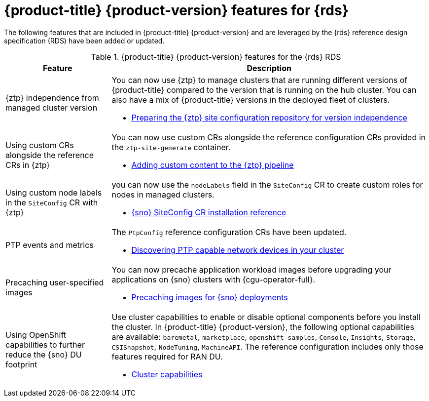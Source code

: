 // Module included in the following assemblies:
//
// * telco_ref_design_specs/ran/telco-ran-ref-design-spec.adoc

:_mod-docs-content-type: CONCEPT
[id="telco-ran-414-ref-design-features_{context}"]
= {product-title} {product-version} features for {rds}

The following features that are included in {product-title} {product-version} and are leveraged by the {rds} reference design specification (RDS) have been added or updated.

.{product-title} {product-version} features for the {rds} RDS
[cols="1,3", options="header"]
|====
|Feature
|Description

//CNF-7365
|{ztp} independence from managed cluster version
a|You can now use {ztp} to manage clusters that are running different versions of {product-title} compared to the version that is running on the hub cluster. You can also have a mix of {product-title} versions in the deployed fleet of clusters.

* link:https://docs.openshift.com/container-platform/4.15/scalability_and_performance/ztp_far_edge/ztp-preparing-the-hub-cluster.html#ztp-preparing-the-ztp-git-repository-ver-ind_ztp-preparing-the-hub-cluster[Preparing the {ztp} site configuration repository for version independence]

//CNF-6925
|Using custom CRs alongside the reference CRs in {ztp}
a|You can now use custom CRs alongside the reference configuration CRs provided in the `ztp-site-generate` container.

* link:https://docs.openshift.com/container-platform/4.15/scalability_and_performance/ztp_far_edge/ztp-advanced-policy-config.html#ztp-adding-new-content-to-gitops-ztp_ztp-advanced-policy-config[Adding custom content to the {ztp} pipeline]

//CNF-7078
//|Intel Westport Channel e810 NIC as PTP Grandmaster clock
//a|You can use the Intel Westport Channel E810-XXVDA4T as a GNSS-sourced grandmaster clock.
//The NIC is automatically configured by the PTP Operator with the E810 hardware plugin.
//This feature is scheduled for an upcoming 4.14 z-stream release.

//* link:https://docs.openshift.com/container-platform/4.14/networking/using-ptp.html#configuring-linuxptp-services-as-grandmaster-clock_using-ptp[Configuring linuxptp services as a grandmaster clock]

//CNF-6527
//|PTP Operator hardware specific functionality plugin
//a|A new E810 NIC hardware plugin is now available in the PTP Operator.
//You can use the E810 plugin to configure the NIC directly.
//This feature is scheduled for an upcoming 4.14 z-stream release.

// * link:https://docs.openshift.com/container-platform/4.14/networking/ptp/configuring-ptp.html#nw-ptp-wpc-hardware-pins-reference_configuring-ptp[Intel Westport Channel E810 hardware configuration reference]

//CNF-8035
|Using custom node labels in the `SiteConfig` CR with {ztp}
a|you can now use the `nodeLabels` field in the `SiteConfig` CR to create custom roles for nodes in managed clusters.

* link:https://docs.openshift.com/container-platform/4.15/scalability_and_performance/ztp_far_edge/ztp-deploying-far-edge-sites.html#ztp-sno-siteconfig-config-reference_ztp-deploying-far-edge-sites[{sno} SiteConfig CR installation reference]

//OCPBUGS-13050, CTONET-3072
|PTP events and metrics
a|The `PtpConfig` reference configuration CRs have been updated.

* link:https://docs.openshift.com/container-platform/4.15/networking/using-ptp.html#discover-ptp-devices_using-ptp[Discovering PTP capable network devices in your cluster]

//CNF-7517
|Precaching user-specified images
a|You can now precache application workload images before upgrading your applications on {sno} clusters with {cgu-operator-full}.

* link:https://docs.openshift.com/container-platform/4.15/scalability_and_performance/ztp_far_edge/ztp-precaching-tool.html#ztp-pre-staging-tool[Precaching images for {sno} deployments]

//CNF-6318
|Using OpenShift capabilities to further reduce the {sno} DU footprint
a|Use cluster capabilities to enable or disable optional components before you install the cluster.
In {product-title} {product-version}, the following optional capabilities are available:
`baremetal`, `marketplace`, `openshift-samples`, `Console`, `Insights`, `Storage`, `CSISnapshot`, `NodeTuning`, `MachineAPI`. The reference configuration includes only those features required for RAN DU.

* link:https://docs.openshift.com/container-platform/4.15/installing/cluster-capabilities.html#cluster-capabilities[Cluster capabilities]
|====
